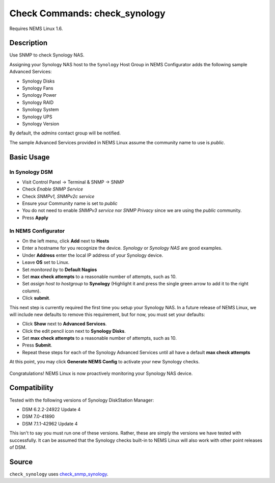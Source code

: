 Check Commands: check_synology
==============================

Requires NEMS Linux 1.6.


Description
-----------

Use SNMP to check Synology NAS.

Assigning your Synology NAS host to the ``Synology`` Host Group in NEMS Configurator adds the following sample Advanced Services:

- Synology Disks
- Synology Fans
- Synology Power
- Synology RAID
- Synology System
- Synology UPS
- Synology Version

By default, the *admins* contact group will be notified.

The sample Advanced Services provided in NEMS Linux assume the community name to use is `public`.


Basic Usage
-----------
  
In Synology DSM
^^^^^^^^^^^^^^^

- Visit Control Panel -> Terminal & SNMP -> SNMP
- Check *Enable SNMP Service*
- Check *SNMPv1, SNMPv2c service*
- Ensure your Community name is set to *public*
- You do not need to enable *SNMPv3 service* nor *SNMP Privacy* since we are using the *public* community.
- Press **Apply**

.. figure:: ../img/synology-dsm-snmp-setup.png#v2
  :align: center
  :alt: Synology DSM SNMP Settings

In NEMS Configurator
^^^^^^^^^^^^^^^^^^^^

- On the left menu, click **Add** next to **Hosts**
- Enter a hostname for you recognize the device. *Synology* or *Synology NAS* are good examples.
- Under **Address** enter the local IP address of your Synology device.
- Leave **OS** set to Linux.
- Set *monitored by* to **Default Nagios**
- Set **max check attempts** to a reasonable number of attempts, such as 10.
- Set *assign host to hostgroup* to **Synology** (Highlight it and press the single green arrow to add it to the right column).
- Click **submit**.

This next step is currently required the first time you setup your Synology NAS. In a future release of NEMS Linux, we will include new defaults to remove this requirement, but for now, you must set your defaults:

- Click **Show** next to **Advanced Services**.
- Click the edit pencil icon next to **Synology Disks**.
- Set **max check attempts** to a reasonable number of attempts, such as 10.
- Press **Submit**.
- Repeat these steps for each of the Synology Advanced Services until all have a default **max check attempts** 

At this point, you may click **Generate NEMS Config** to activate your new Synology checks.

.. figure:: ../img/synology-adagios-checks.png
  :align: center
  :alt: Synology checks displayed in NEMS Adagios

Congratulations! NEMS Linux is now proactively monitoring your Synology NAS device.
  

Compatibility
-------------

Tested with the following versions of Synology DiskStation Manager:

- DSM 6.2.2-24922 Update 4
- DSM 7.0-41890
- DSM 7.1.1-42962 Update 4

This isn't to say you must run one of these versions. Rather, these are simply the versions we have tested with successfully. It can be assumed that the Synology checks built-in to NEMS Linux will also work with other point releases of DSM.

Source
------

``check_synology`` uses `check_snmp_synology <https://github.com/corben2/check_snmp_synology>`__.

